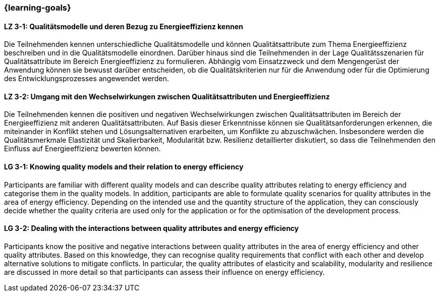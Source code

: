 === {learning-goals}

// tag::DE[]
[[LZ-3-1]]
==== LZ 3-1: Qualitätsmodelle und deren Bezug zu Energieeffizienz kennen
Die Teilnehmenden kennen unterschiedliche Qualitätsmodelle und können Qualitätsattribute zum Thema Energieeffizienz beschreiben und in die Qualitätsmodelle einordnen. Darüber hinaus sind die Teilnehmenden in der Lage Qualitätsszenarien für Qualitätsattribute im Bereich Energieeffizienz zu formulieren. Abhängig vom Einsatzzweck und dem Mengengerüst der Anwendung können sie bewusst darüber entscheiden, ob die Qualitätskriterien nur für die Anwendung oder für die Optimierung des Entwicklungsprozesses angewendet werden.

[[LZ-3-2]]
==== LZ 3-2: Umgang mit den Wechselwirkungen zwischen Qualitätsattributen und Energieeffizienz
Die Teilnehmenden kennen die positiven und negativen Wechselwirkungen zwischen Qualitätsattributen im Bereich der Energieeffizienz mit anderen Qualitätsattributen. Auf Basis dieser Erkenntnisse können sie Qualitätsanforderungen erkennen, die miteinander in Konflikt stehen und Lösungsalternativen erarbeiten, um Konflikte zu abzuschwächen. Insbesondere werden die Qualitätsmerkmale Elastizität und Skalierbarkeit, Modularität bzw. Resilienz detaillierter diskutiert, so dass die Teilnehmenden den Einfluss auf Energieeffizienz bewerten können.

// end::DE[]

// tag::EN[]

[[LG-3-1]]
==== LG 3-1: Knowing quality models and their relation to energy efficiency
Participants are familiar with different quality models and can describe quality attributes relating to energy efficiency and categorise them in the quality models. In addition, participants are able to formulate quality scenarios for quality attributes in the area of energy efficiency. Depending on the intended use and the quantity structure of the application, they can consciously decide whether the quality criteria are used only for the application or for the optimisation of the development process.

[[LG-3-2]]
==== LG 3-2: Dealing with the interactions between quality attributes and energy efficiency
Participants know the positive and negative interactions between quality attributes in the area of energy efficiency and other quality attributes. Based on this knowledge, they can recognise quality requirements that conflict with each other and develop alternative solutions to mitigate conflicts. In particular, the quality attributes of elasticity and scalability, modularity and resilience are discussed in more detail so that participants can assess their influence on energy efficiency.

// end::EN[]
